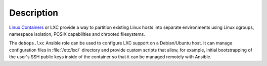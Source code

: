 Description
===========

`Linux Containers`__ or LXC provide a way to partition existing Linux hosts
into separate environments using Linux cgroups, namespace isolation, POSIX
capabilities and chrooted filesystems.

.. __: https://en.wikipedia.org/wiki/LXC

The ``debops.lxc`` Ansible role can be used to configure LXC support on
a Debian/Ubuntu host. It can manage configuration files in :file:`/etc/lxc/`
directory and provide custom scripts that allow, for example, initial
bootstrapping of the user's SSH public keys inside of the container so that it
can be managed remotely with Ansible.

